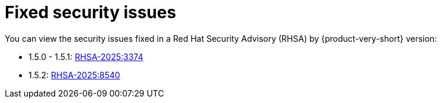 :_content-type: REFERENCE
[id="fixed-security-issues"]
= Fixed security issues

You can view the security issues fixed in a Red Hat Security Advisory (RHSA) by {product-very-short} version:

* 1.5.0 - 1.5.1: link:https://access.redhat.com/errata/RHSA-2025:3374[RHSA-2025:3374]
* 1.5.2: link:https://access.redhat.com/errata/RHSA-2025:8540[RHSA-2025:8540]
